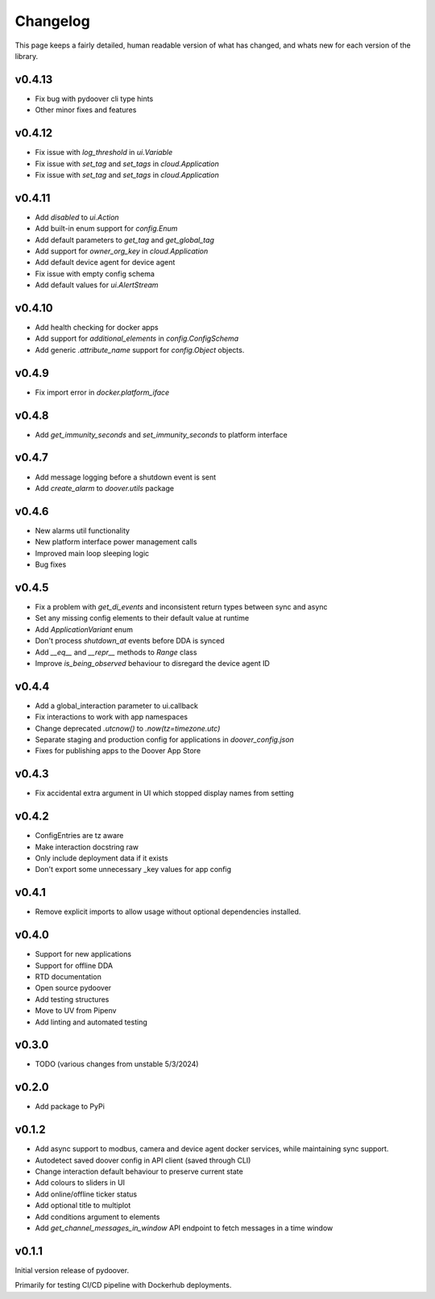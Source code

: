 Changelog
===========
This page keeps a fairly detailed, human readable version
of what has changed, and whats new for each version of the library.

v0.4.13
-------
- Fix bug with pydoover cli type hints
- Other minor fixes and features

v0.4.12
-------
- Fix issue with `log_threshold` in `ui.Variable`
- Fix issue with `set_tag` and `set_tags` in `cloud.Application`
- Fix issue with `set_tag` and `set_tags` in `cloud.Application`

v0.4.11
-------
- Add `disabled` to `ui.Action`
- Add built-in enum support for `config.Enum`
- Add default parameters to `get_tag` and `get_global_tag`
- Add support for `owner_org_key` in `cloud.Application`
- Add default device agent for device agent
- Fix issue with empty config schema
- Add default values for `ui.AlertStream`


v0.4.10
-------
- Add health checking for docker apps
- Add support for `additional_elements` in `config.ConfigSchema`
- Add generic `.attribute_name` support for `config.Object` objects.


v0.4.9
------
- Fix import error in `docker.platform_iface`

v0.4.8
------
- Add `get_immunity_seconds` and `set_immunity_seconds` to platform interface

v0.4.7
------
- Add message logging before a shutdown event is sent
- Add `create_alarm` to `doover.utils` package


v0.4.6
------
- New alarms util functionality
- New platform interface power management calls
- Improved main loop sleeping logic
- Bug fixes

v0.4.5
------
- Fix a problem with `get_di_events` and inconsistent return types between sync and async
- Set any missing config elements to their default value at runtime
- Add `ApplicationVariant` enum
- Don't process `shutdown_at` events before DDA is synced
- Add `__eq__` and `__repr__` methods to `Range` class
- Improve `is_being_observed` behaviour to disregard the device agent ID

v0.4.4
------
- Add a global_interaction parameter to ui.callback
- Fix interactions to work with app namespaces
- Change deprecated `.utcnow()` to `.now(tz=timezone.utc)`
- Separate staging and production config for applications in `doover_config.json`
- Fixes for publishing apps to the Doover App Store


v0.4.3
------
- Fix accidental extra argument in UI which stopped display names from setting

v0.4.2
------
- ConfigEntries are tz aware
- Make interaction docstring raw
- Only include deployment data if it exists
- Don't export some unnecessary _key values for app config

v0.4.1
------
- Remove explicit imports to allow usage without optional dependencies installed.

v0.4.0
------
- Support for new applications
- Support for offline DDA
- RTD documentation
- Open source pydoover
- Add testing structures
- Move to UV from Pipenv
- Add linting and automated testing

v0.3.0
-------
- TODO (various changes from unstable 5/3/2024)


v0.2.0
-------
- Add package to PyPi

v0.1.2
-------
- Add async support to modbus, camera and device agent docker services, while maintaining sync support.
- Autodetect saved doover config in API client (saved through CLI)
- Change interaction default behaviour to preserve current state
- Add colours to sliders in UI
- Add online/offline ticker status
- Add optional title to multiplot
- Add conditions argument to elements
- Add `get_channel_messages_in_window` API endpoint to fetch messages in a time window

v0.1.1
------
Initial version release of pydoover.

Primarily for testing CI/CD pipeline with Dockerhub deployments.

